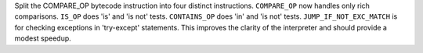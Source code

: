 Split the COMPARE_OP bytecode instruction into four distinct instructions.
``COMPARE_OP`` now handles only rich comparisons.
``IS_OP`` does 'is' and 'is not' tests.
``CONTAINS_OP`` does 'in' and 'is not' tests.
``JUMP_IF_NOT_EXC_MATCH`` is for checking exceptions in 'try-except' statements.
This improves the clarity of the interpreter and should provide a modest
speedup.
